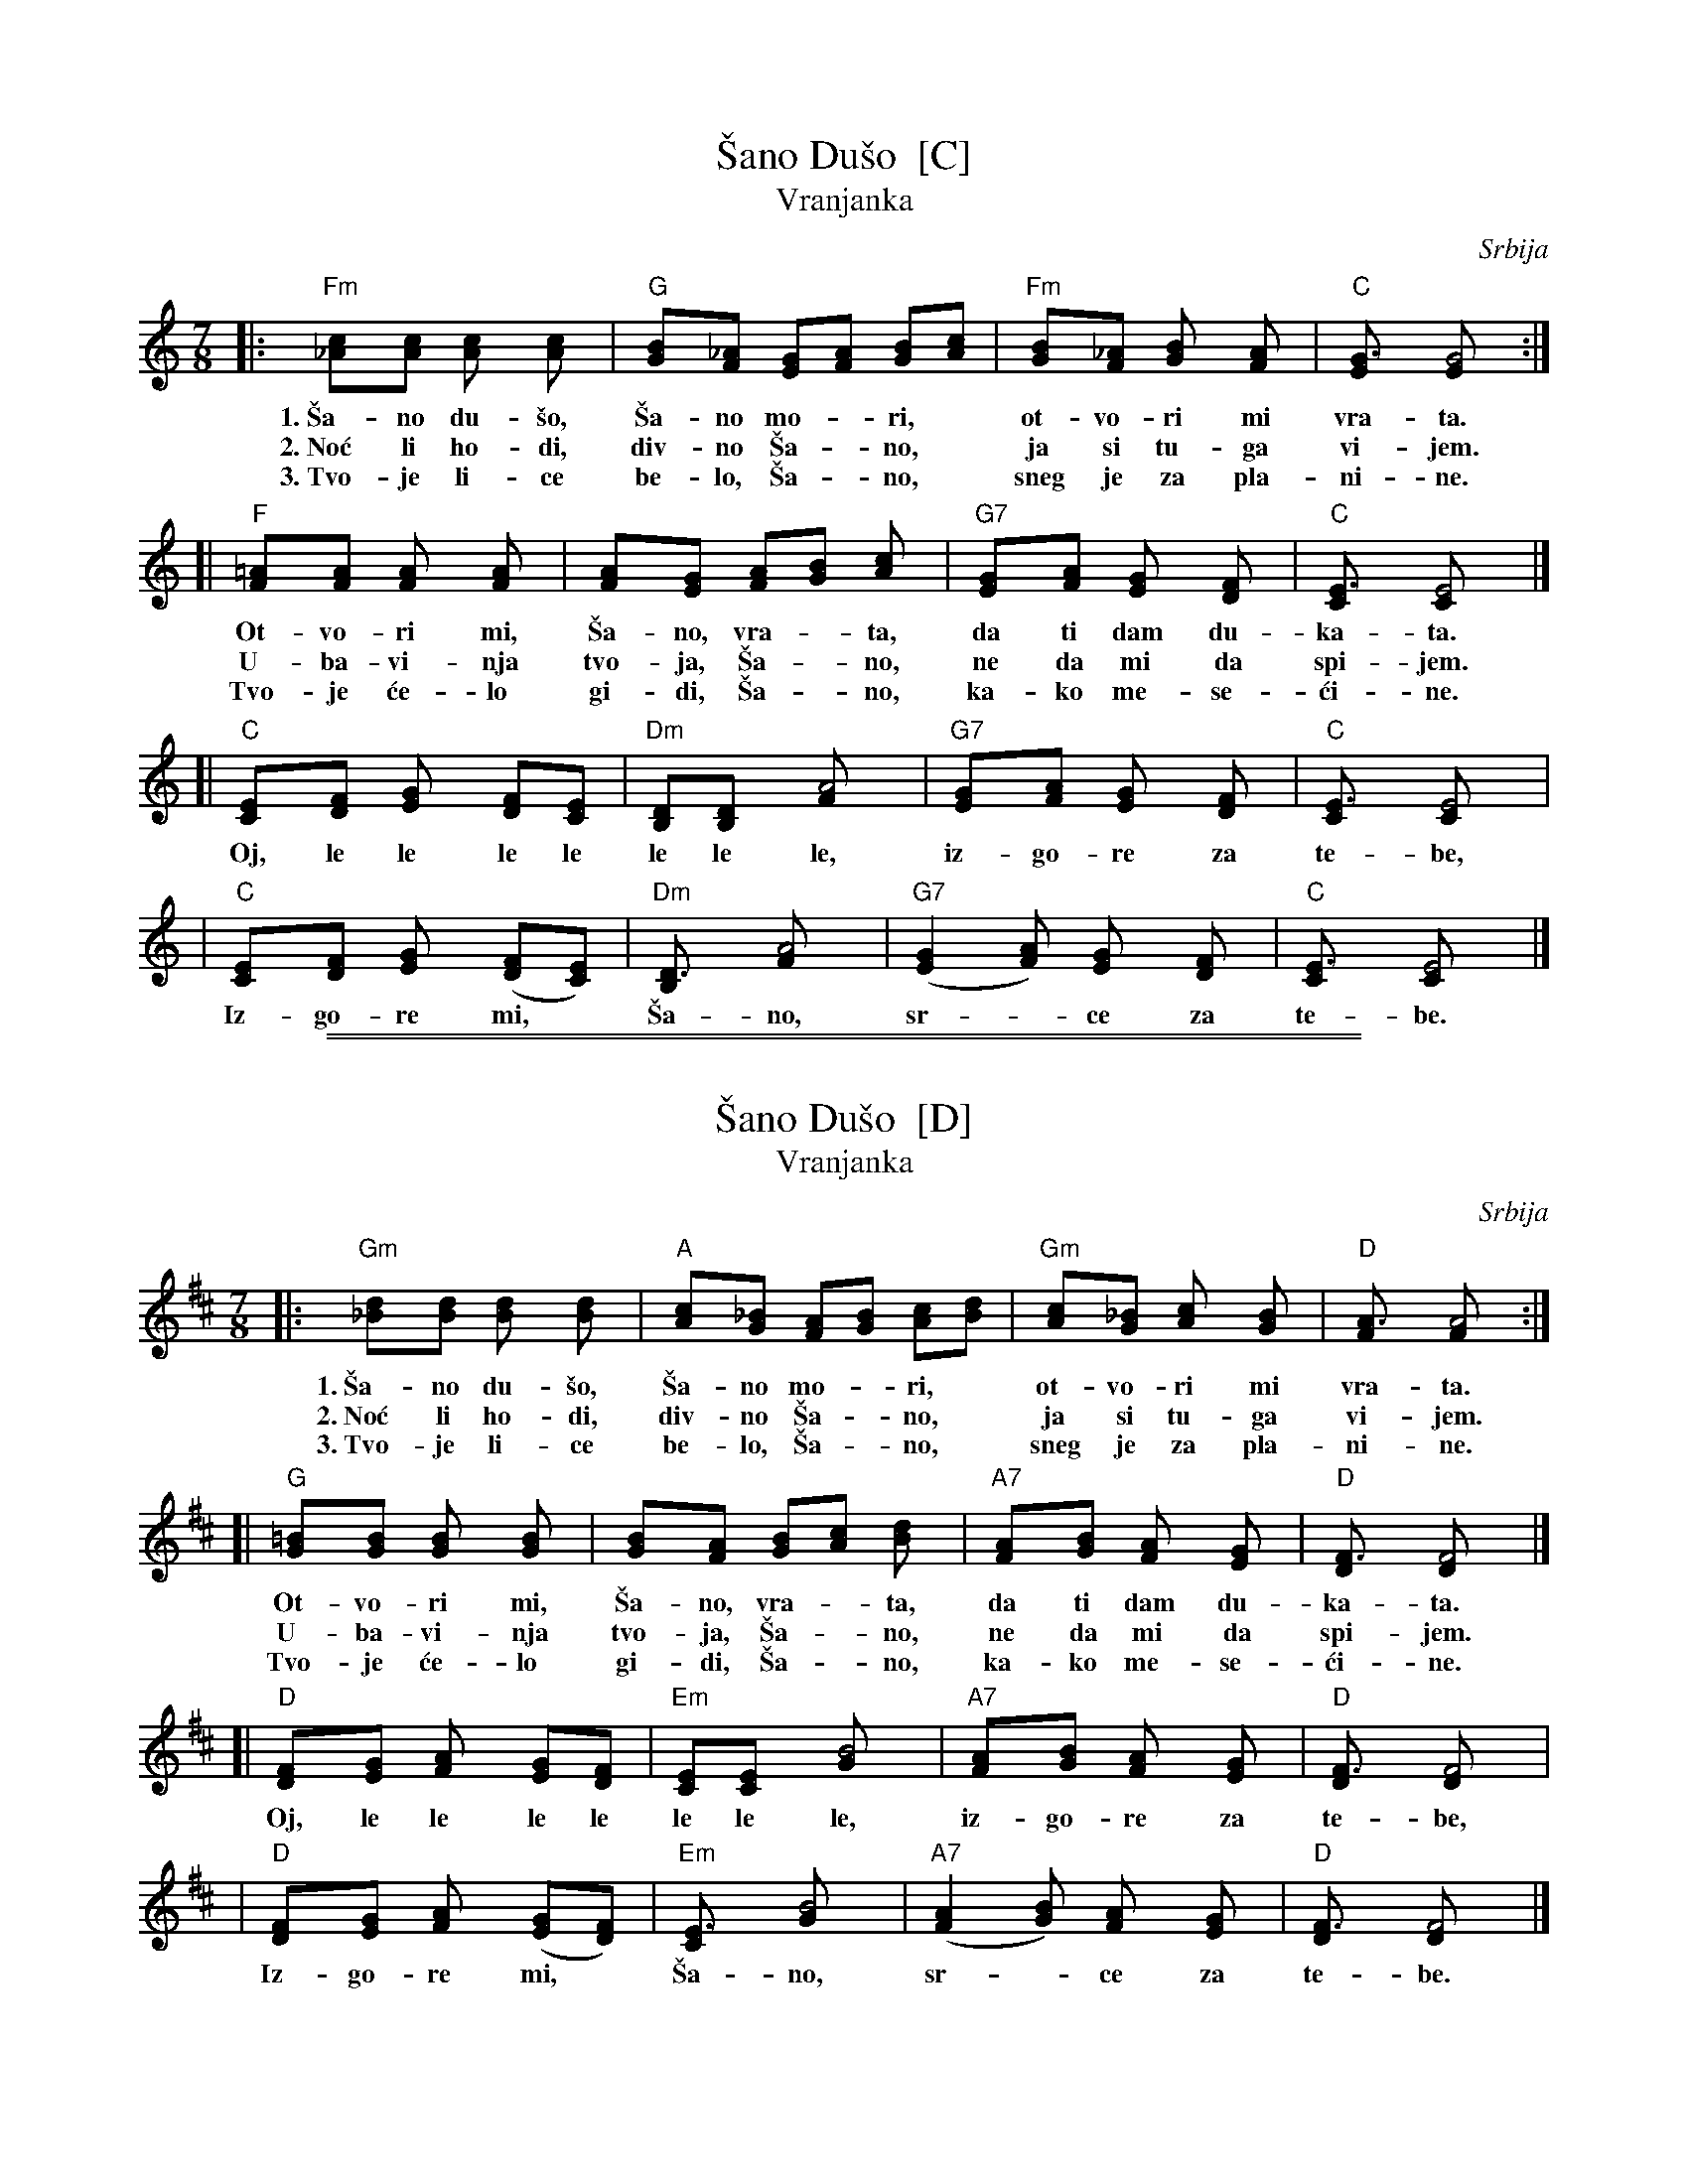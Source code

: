 
X: 1
T: \vSano Du\vso  [C]
T: Vranjanka
N: (Lesnoto)
O: Srbija
R: lesnoto
Z: 1998 John Chambers <jc@trillian.mit.edu>
N: This song is traditionally sung in both waltz and lesnoto rhythms.
M: 7/8
L: 1/8
K: C
|: "Fm"[c2_A][cA] [c2A] [c2A] | "G"[B2G][_AF] [GE][AF] [BG][cA] | "Fm"[B2G][_AF] [B2G] [A2F] | "C"[G3E] [G4E] :|
w: 1.~\vSa-no du-\vso, \vSa-no mo-*ri,* ot-vo-ri mi vra-ta.
w: 2.~No\'c li ho-di, div-no \vSa-*no,* ja si tu-ga vi-jem.
w: 3.~Tvo-je li-ce be-lo, \vSa-*no,* sneg je za pla-ni-ne.
[| "F"[=A2F][AF] [A2F] [A2F] | [A2F][GE] [AF][BG] [c2A] | "G7"[G2E][AF] [G2E] [F2D] | "C"[E3C] [E4C] |]
w:    Ot-vo-ri mi, \vSa-no, vra-*ta, da ti dam du-ka-ta.
w:    U-ba-vi-nja tvo-ja, \vSa-*no, ne da mi da spi-jem.
w:    Tvo-je \'ce-lo gi-di, \vSa-*no, ka-ko me-se-\'ci-ne.
[| "C"[E2C][FD] [G2E] [FD][EC] | "Dm"[DB,][D2B,] [A4F] | "G7"[G2E][AF] [G2E] [F2D] | "C"[E3C] [E4C] |
w:    Oj, le le le le le le le, iz-go-re za te-be,
|  "C"[E2C][FD] [G2E] ([FD][EC]) | "Dm"[D3B,] [A4F] | "G7"([G2E2][AF]) [G2E] [F2D] | "C"[E3C] [E4C] |]
w:    Iz-go-re mi,* \vSa-no, sr-*ce za te-be.


%%sep 1 1 500

%%sep 1 1 500

X: 2
T: \vSano Du\vso  [D]
T: Vranjanka
N: (Lesnoto)
O: Srbija
R: lesnoto
Z: 1998 John Chambers <jc@trillian.mit.edu>
N: This song is traditionally sung in both waltz and lesnoto rhythms.
M: 7/8
L: 1/8
K: D
|: "Gm"[d2_B][dB] [d2B] [d2B] | "A"[c2A][_BG] [AF][BG] [cA][dB] | "Gm"[c2A][_BG] [c2A] [B2G] | "D"[A3F] [A4F] :|
w: 1.~\vSa-no du-\vso, \vSa-no mo-*ri,* ot-vo-ri mi vra-ta.
w: 2.~No\'c li ho-di, div-no \vSa-*no,* ja si tu-ga vi-jem.
w: 3.~Tvo-je li-ce be-lo, \vSa-*no,* sneg je za pla-ni-ne.
[| "G"[=B2G][BG] [B2G] [B2G] | [B2G][AF] [BG][cA] [d2B] | "A7"[A2F][BG] [A2F] [G2E] | "D"[F3D] [F4D] |]
w:    Ot-vo-ri mi, \vSa-no, vra-*ta, da ti dam du-ka-ta.
w:    U-ba-vi-nja tvo-ja, \vSa-*no, ne da mi da spi-jem.
w:    Tvo-je \'ce-lo gi-di, \vSa-*no, ka-ko me-se-\'ci-ne.
[| "D"[F2D][GE] [A2F] [GE][FD] | "Em"[EC][E2C] [B4G] | "A7"[A2F][BG] [A2F] [G2E] | "D"[F3D] [F4D] |
w:    Oj, le le le le le le le, iz-go-re za te-be,
|  "D"[F2D][GE] [A2F] ([GE][FD]) | "Em"[E3C] [B4G] | "A7"([A2F2][BG]) [A2F] [G2E] | "D"[F3D] [F4D] |]
w:    Iz-go-re mi,* \vSa-no, sr-*ce za te-be.
